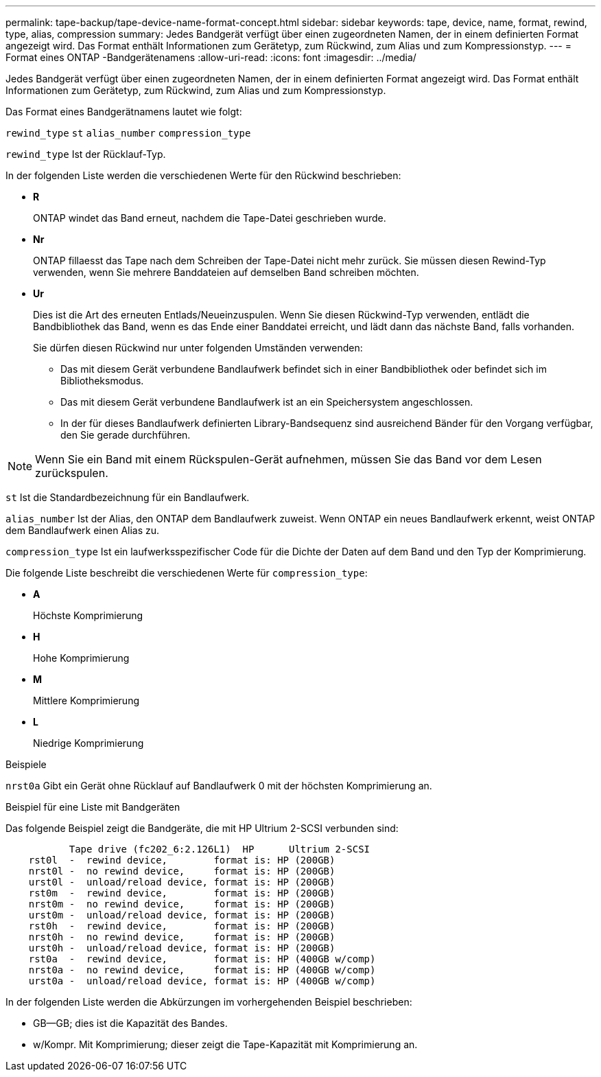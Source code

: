 ---
permalink: tape-backup/tape-device-name-format-concept.html 
sidebar: sidebar 
keywords: tape, device, name, format, rewind, type, alias, compression 
summary: Jedes Bandgerät verfügt über einen zugeordneten Namen, der in einem definierten Format angezeigt wird. Das Format enthält Informationen zum Gerätetyp, zum Rückwind, zum Alias und zum Kompressionstyp. 
---
= Format eines ONTAP -Bandgerätenamens
:allow-uri-read: 
:icons: font
:imagesdir: ../media/


[role="lead"]
Jedes Bandgerät verfügt über einen zugeordneten Namen, der in einem definierten Format angezeigt wird. Das Format enthält Informationen zum Gerätetyp, zum Rückwind, zum Alias und zum Kompressionstyp.

Das Format eines Bandgerätnamens lautet wie folgt:

`rewind_type` `st` `alias_number` `compression_type`

`rewind_type` Ist der Rücklauf-Typ.

In der folgenden Liste werden die verschiedenen Werte für den Rückwind beschrieben:

* *R*
+
ONTAP windet das Band erneut, nachdem die Tape-Datei geschrieben wurde.

* *Nr*
+
ONTAP fillaesst das Tape nach dem Schreiben der Tape-Datei nicht mehr zurück. Sie müssen diesen Rewind-Typ verwenden, wenn Sie mehrere Banddateien auf demselben Band schreiben möchten.

* *Ur*
+
Dies ist die Art des erneuten Entlads/Neueinzuspulen. Wenn Sie diesen Rückwind-Typ verwenden, entlädt die Bandbibliothek das Band, wenn es das Ende einer Banddatei erreicht, und lädt dann das nächste Band, falls vorhanden.

+
Sie dürfen diesen Rückwind nur unter folgenden Umständen verwenden:

+
** Das mit diesem Gerät verbundene Bandlaufwerk befindet sich in einer Bandbibliothek oder befindet sich im Bibliotheksmodus.
** Das mit diesem Gerät verbundene Bandlaufwerk ist an ein Speichersystem angeschlossen.
** In der für dieses Bandlaufwerk definierten Library-Bandsequenz sind ausreichend Bänder für den Vorgang verfügbar, den Sie gerade durchführen.




[NOTE]
====
Wenn Sie ein Band mit einem Rückspulen-Gerät aufnehmen, müssen Sie das Band vor dem Lesen zurückspulen.

====
`st` Ist die Standardbezeichnung für ein Bandlaufwerk.

`alias_number` Ist der Alias, den ONTAP dem Bandlaufwerk zuweist. Wenn ONTAP ein neues Bandlaufwerk erkennt, weist ONTAP dem Bandlaufwerk einen Alias zu.

`compression_type` Ist ein laufwerksspezifischer Code für die Dichte der Daten auf dem Band und den Typ der Komprimierung.

Die folgende Liste beschreibt die verschiedenen Werte für `compression_type`:

* *A*
+
Höchste Komprimierung

* *H*
+
Hohe Komprimierung

* *M*
+
Mittlere Komprimierung

* *L*
+
Niedrige Komprimierung



.Beispiele
`nrst0a` Gibt ein Gerät ohne Rücklauf auf Bandlaufwerk 0 mit der höchsten Komprimierung an.

.Beispiel für eine Liste mit Bandgeräten
Das folgende Beispiel zeigt die Bandgeräte, die mit HP Ultrium 2-SCSI verbunden sind:

[listing]
----

           Tape drive (fc202_6:2.126L1)  HP      Ultrium 2-SCSI
    rst0l  -  rewind device,        format is: HP (200GB)
    nrst0l -  no rewind device,     format is: HP (200GB)
    urst0l -  unload/reload device, format is: HP (200GB)
    rst0m  -  rewind device,        format is: HP (200GB)
    nrst0m -  no rewind device,     format is: HP (200GB)
    urst0m -  unload/reload device, format is: HP (200GB)
    rst0h  -  rewind device,        format is: HP (200GB)
    nrst0h -  no rewind device,     format is: HP (200GB)
    urst0h -  unload/reload device, format is: HP (200GB)
    rst0a  -  rewind device,        format is: HP (400GB w/comp)
    nrst0a -  no rewind device,     format is: HP (400GB w/comp)
    urst0a -  unload/reload device, format is: HP (400GB w/comp)
----
In der folgenden Liste werden die Abkürzungen im vorhergehenden Beispiel beschrieben:

* GB--GB; dies ist die Kapazität des Bandes.
* w/Kompr. Mit Komprimierung; dieser zeigt die Tape-Kapazität mit Komprimierung an.

